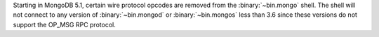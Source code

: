 Starting in MongoDB 5.1, certain wire protocol opcodes are removed from
the :binary:`~bin.mongo` shell. The shell will not connect to any
version of :binary:`~bin.mongod` or :binary:`~bin.mongos` less than
3.6 since these versions do not support the OP_MSG RPC protocol.

